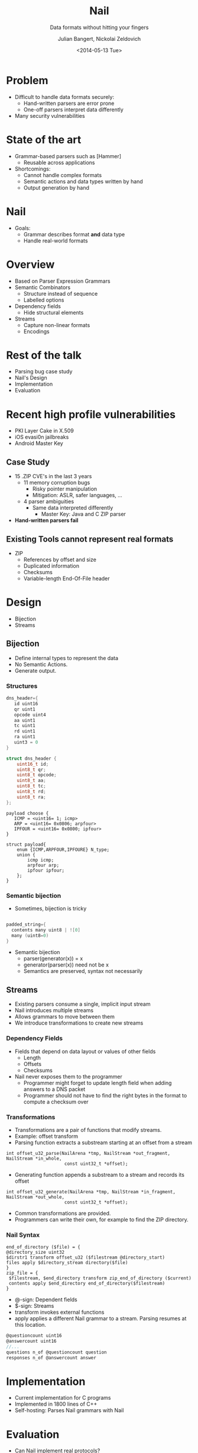 #+DATE: <2014-05-13 Tue>
#+OPTIONS: texht:t
#+Title: Nail
#+Subtitle: Data formats without hitting your fingers
#+Author: Julian Bangert, Nickolai Zeldovich
#+Email: julian,nickolai <@> mit.edu
#+REVEAL_ROOT: http://cdn.jsdelivr.net/reveal.js/2.5.0/
#+OPTIONS: reveal_center:t reveal_progress:t reveal_history:nil reveal_control:t
#+OPTIONS: reveal_mathjax:t reveal_rolling_links:t reveal_keyboard:t reveal_overview:t num:nil
#+OPTIONS: reveal_width:1200 reveal_height:800
#+OPTIONS: toc:0
#+startup: beamer
#+LATEX_CLASS: beamer
#+LATEX_CLASS_OPTIONS: [bigger]
#+REVEAL_MARGIN: 0.1
#+REVEAL_MIN_SCALE: 0.5
#+REVEAL_MAX_SCALE: 2.5
#+REVEAL_TRANS: cube
#+REVEAL_THEME: simple
#+REVEAL_HLEVEL: 1

* Problem
  - Difficult to handle data formats securely:
    - Hand-written parsers are error prone
    - One-off parsers interpret data differently
  - Many security vulnerabilities 
* State of the art 
[[./StateOfTheArt.png]]
  - Grammar-based parsers such as [Hammer]
    + Reusable across applications
  - Shortcomings: 
    + Cannot handle complex formats
    + Semantic actions and data types written by hand
    + Output generation by hand
* Nail
[[./Nail.png]]
  - Goals:
    - Grammar describes format *and* data type
    - Handle real-world formats
* Overview 
  - Based on Parser Expression Grammars
  - Semantic Combinators
    - Structure instead of sequence 
    - Labelled options 
  - Dependency fields
    - Hide structural elements
  - Streams
    - Capture non-linear formats 
    - Encodings 
* Rest of the talk
  - Parsing bug case study
  - Nail's Design
  - Implementation
  - Evaluation
* Recent high profile vulnerabilities
    - PKI Layer Cake in X.509 
    - iOS evasi0n jailbreaks
    - Android Master Key

** Case Study
   - 15 .ZIP CVE's in the last 3 years
     - 11 memory corruption bugs
       - Risky pointer manipulation
       - Mitigation: ASLR, safer languages, ...
     - 4 parser ambiguities
       - Same data interpreted differently
         - Master Key: Java and C ZIP parser
   - *Hand-written parsers fail*
** Existing Tools cannot represent real formats
#+REVEAL_HTML:<table><tr><td width="70%">
  - ZIP
    - References by offset and size
    - Duplicated information
    - Checksums
    - Variable-length End-Of-File header
     
#+REVEAL_HTML:</td><td>
[[./Zipfile.png]]
#+REVEAL_HTML:</td></tr></table>
* Design
  - Bijection
  - Streams

** Bijection
- Define internal types to represent the data
- No Semantic Actions. 
- Generate output. 

*** Structures
# - Diagram here
#+REVEAL_HTML: <center><table>  <tr>
#+REVEAL_HTML: <td width="40%">
#+BEGIN_SRC c
dns_header={
   id uint16
   qr uint1
   opcode uint4
   aa uint1 
   tc uint1
   rd uint1
   ra uint1
   uint3 = 0
}
#+END_SRC
#+REVEAL_HTML: </td> <td  width="40%">
#+BEGIN_SRC c
struct dns_header {
    uint16_t id;
    uint8_t qr;
    uint8_t opcode;
    uint8_t aa;
    uint8_t tc;
    uint8_t rd;
    uint8_t ra;
};
#+END_SRC
#+REVEAL_HTML: </td></tr>
#+REVEAL_HTML: <tr> <td>

#+BEGIN_EXAMPLE
payload choose { 
   ICMP = <uint16= 1; icmp>   
   ARP = <uint16= 0x0806; arpfour> 
   IPFOUR = <uint16= 0x0800; ipfour>
}          
#+END_EXAMPLE
#+REVEAL_HTML: </td> <td>

#+BEGIN_EXAMPLE
struct payload{
    enum {ICMP,ARPFOUR,IPFOURE} N_type;
    union {
        icmp icmp;
        arpfour arp;
        ipfour ipfour;
    };
} 
#+END_EXAMPLE

#+REVEAL_HTML: </td></tr>
#+REVEAL_HTML: </table></center>
*** Semantic bijection
- Sometimes, bijection is tricky

#+BEGIN_SRC c

padded_string={
  contents many uint8 | ![0]
  many (uint8=0)
}
#+END_SRC


- Semantic bijection
  - parser(generator(x)) = x
  - generator(parser(x)) need not be x
  - Semantics are preserved, syntax not necessarily

** Streams
#+REVEAL_HTML:<table><tr><td width="70%">

- Existing parsers consume a single, implicit input stream
- Nail introduces multiple streams 
- Allows grammars to move between them
- We introduce transformations to create new streams

#+REVEAL_HTML:</td><td>
[[./Zipfile.png]]
#+REVEAL_HTML:</td></tr></table>

*** Dependency Fields
- Fields that depend on data layout or values of other fields
 - Length
 - Offsets
 - Checksums
- Nail never exposes them to the programmer
  - Programmer might forget to update length field when adding answers to a DNS packet
  - Programmer should not have to find the right bytes in the format to compute a checksum over

*** Transformations

- Transformations are a pair of functions that modify streams.
- Example: offset transform
- Parsing function extracts a substream starting at an offset from a stream
#+BEGIN_EXAMPLE
int offset_u32_parse(NailArena *tmp, NailStream *out_fragment, NailStream *in_whole, 
                      const uint32_t *offset);
#+END_EXAMPLE

- Generating function appends a substream to a stream and records its offset
#+BEGIN_EXAMPLE
int offset_u32_generate(NailArena *tmp, NailStream *in_fragment, NailStream *out_whole,
                      const uint32_t *offset);
#+END_EXAMPLE

- Common transformations are provided.
- Programmers can write their own, for example to find the ZIP directory.


*** Nail Syntax
#+BEGIN_EXAMPLE
end_of_directory ($file) = {
@directory_size uint32
$dirstr1 transform offset_u32 ($filestream @directory_start)
files apply $directory_stream directory($file)
}
zip_file = { 
 $filestream, $end_directory transform zip_end_of_directory ($current)
 contents apply $end_directory end_of_directory($filestream)
}
#+END_EXAMPLE
- @-sign: Dependent fields
- $-sign: Streams
- transform invokes external functions
- apply applies a different Nail grammar to a stream. Parsing resumes at this location.


#+BEGIN_SRC c
@questioncount uint16
@answercount uint16
//...
questions n_of @questioncount question
responses n_of @answercount answer
#+END_SRC



* Implementation
[[./NailTool.png]]
- Current implementation for C programs
- Implemented in 1800 lines of C++
- Self-hosting: Parses Nail grammars with Nail


* Evaluation
 - Can Nail implement real protocols?
   - Are Streams and Dependency Fields necessary?
 - Does Nail reduce programmer effort?
 - Are applications built with Nail performant?

** Protocols implemented
 - UDP Network stack: 
   - Checksums
   - Lengths 
 - DNS: 
   - Transformations for label compression
   - Count fields in the packet header 
 - ZIP:
   - Multiple structures referred to by offset and size
   - Compression
   - Checksums

** Programmer effort
#+REVEAL_HTML: <center>
| Application | LoC | Lo Transformations | Lo Grammar | LoC w/o Nail   |
| DNS server  | 183 |                 64 |         92 | 683(Hammer)    |
| DNS client  |  97 |                    |            | (In Libc)      |
| Unzip       |  49 |                 78 |         48 | 1600(Info-Zip) |
#+REVEAL_HTML: </center>

- Break out grammar vs application
- Nail's bijection reduces programmer effort to implement parsers

** Performance
- We benchmarked our Nail server against BIND 9, which has more functionality
#+CAPTION: NailDNS and BIND 9 throughput and latency, single core, 20 parallel queries, 50.000 domains
[[./DNSbench.png]]

* Conclusion
- Using grammars can eliminate input handling vulnerabilities
- Grammar-defined datatypes and a semantic bijection reduce programmer effort
- Streams and Dependency fields allow complicated, real-world formats

